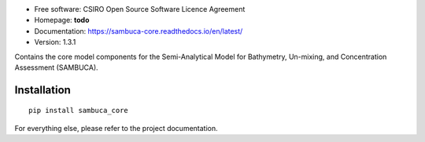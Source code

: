 * Free software: CSIRO Open Source Software Licence Agreement
* Homepage: **todo**
* Documentation: https://sambuca-core.readthedocs.io/en/latest/
* Version: 1.3.1

Contains the core model components for the Semi-Analytical Model
for Bathymetry, Un-mixing, and Concentration Assessment (SAMBUCA).

Installation
------------
::

    pip install sambuca_core

For everything else, please refer to the project documentation.
